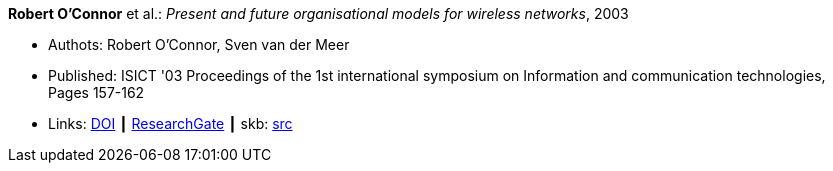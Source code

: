 *Robert O'Connor* et al.: _Present and future organisational models for wireless networks_, 2003

* Authots: Robert O'Connor, Sven van der Meer
* Published: ISICT '03 Proceedings of the 1st international symposium on Information and communication technologies, Pages 157-162 
* Links:
       link:http://doi.acm.org/10.1145/963600.963633[DOI]
    ┃ link:https://www.researchgate.net/publication/220833292_Present_and_future_organisational_models_for_wireless_networks[ResearchGate]
    ┃ skb: link:https://github.com/vdmeer/skb/tree/master/library/inproceedings/2000/oconnor-2003-isict.adoc[src]
ifdef::local[]
    ┃ link:/library/inproceedings/2000/oconnor-2003-isict.pdf[PDF]
endif::[]

